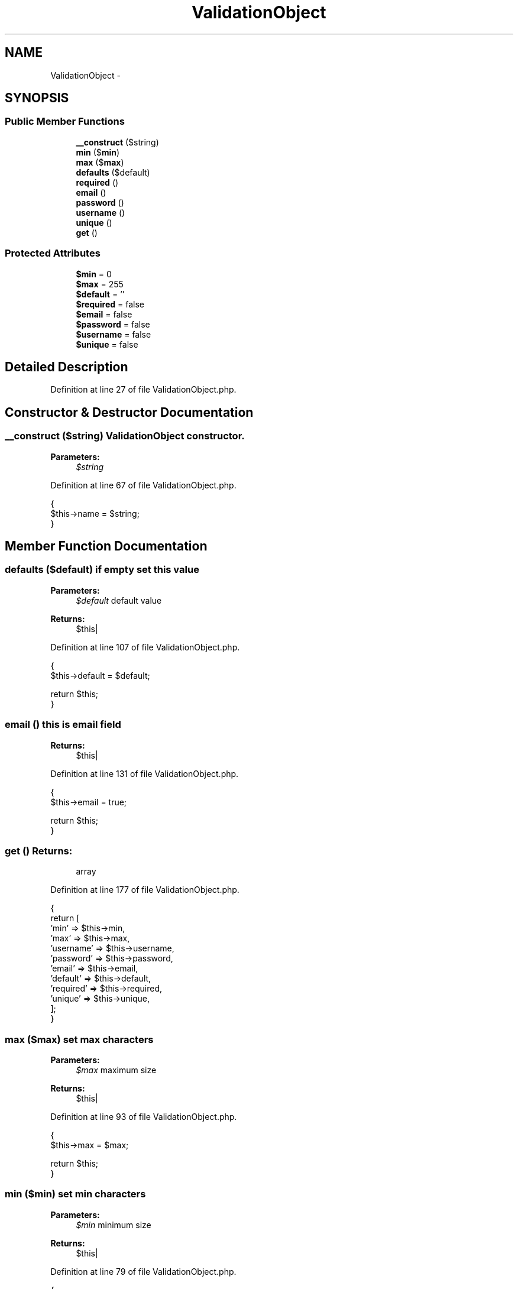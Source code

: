 .TH "ValidationObject" 3 "Sun Dec 18 2016" "Version 1.0.0 alpha" "Common Libs / User" \" -*- nroff -*-
.ad l
.nh
.SH NAME
ValidationObject \- 
.SH SYNOPSIS
.br
.PP
.SS "Public Member Functions"

.in +1c
.ti -1c
.RI "\fB__construct\fP ($string)"
.br
.ti -1c
.RI "\fBmin\fP ($\fBmin\fP)"
.br
.ti -1c
.RI "\fBmax\fP ($\fBmax\fP)"
.br
.ti -1c
.RI "\fBdefaults\fP ($default)"
.br
.ti -1c
.RI "\fBrequired\fP ()"
.br
.ti -1c
.RI "\fBemail\fP ()"
.br
.ti -1c
.RI "\fBpassword\fP ()"
.br
.ti -1c
.RI "\fBusername\fP ()"
.br
.ti -1c
.RI "\fBunique\fP ()"
.br
.ti -1c
.RI "\fBget\fP ()"
.br
.in -1c
.SS "Protected Attributes"

.in +1c
.ti -1c
.RI "\fB$min\fP = 0"
.br
.ti -1c
.RI "\fB$max\fP = 255"
.br
.ti -1c
.RI "\fB$default\fP = ''"
.br
.ti -1c
.RI "\fB$required\fP = false"
.br
.ti -1c
.RI "\fB$email\fP = false"
.br
.ti -1c
.RI "\fB$password\fP = false"
.br
.ti -1c
.RI "\fB$username\fP = false"
.br
.ti -1c
.RI "\fB$unique\fP = false"
.br
.in -1c
.SH "Detailed Description"
.PP 
Definition at line 27 of file ValidationObject\&.php\&.
.SH "Constructor & Destructor Documentation"
.PP 
.SS "\fB__construct\fP ($string)"\fBValidationObject\fP constructor\&.
.PP
\fBParameters:\fP
.RS 4
\fI$string\fP 
.RE
.PP

.PP
Definition at line 67 of file ValidationObject\&.php\&.
.PP
.nf
    {
        $this->name = $string;
    }
.fi
.SH "Member Function Documentation"
.PP 
.SS "\fBdefaults\fP ($default)"if empty set this value
.PP
\fBParameters:\fP
.RS 4
\fI$default\fP default value
.RE
.PP
\fBReturns:\fP
.RS 4
$this| 
.RE
.PP

.PP
Definition at line 107 of file ValidationObject\&.php\&.
.PP
.nf
    {
        $this->default = $default;

        return $this;
    }
.fi
.SS "\fBemail\fP ()"this is email field
.PP
\fBReturns:\fP
.RS 4
$this| 
.RE
.PP

.PP
Definition at line 131 of file ValidationObject\&.php\&.
.PP
.nf
    {
        $this->email = true;

        return $this;
    }
.fi
.SS "\fBget\fP ()"\fBReturns:\fP
.RS 4
array 
.RE
.PP

.PP
Definition at line 177 of file ValidationObject\&.php\&.
.PP
.nf
    {
        return [
            'min'      => $this->min,
            'max'      => $this->max,
            'username' => $this->username,
            'password' => $this->password,
            'email'    => $this->email,
            'default'  => $this->default,
            'required' => $this->required,
            'unique'   => $this->unique,
        ];
    }
.fi
.SS "\fBmax\fP ($max)"set max characters
.PP
\fBParameters:\fP
.RS 4
\fI$max\fP maximum size
.RE
.PP
\fBReturns:\fP
.RS 4
$this| 
.RE
.PP

.PP
Definition at line 93 of file ValidationObject\&.php\&.
.PP
.nf
    {
        $this->max = $max;

        return $this;
    }
.fi
.SS "\fBmin\fP ($min)"set min characters
.PP
\fBParameters:\fP
.RS 4
\fI$min\fP minimum size
.RE
.PP
\fBReturns:\fP
.RS 4
$this| 
.RE
.PP

.PP
Definition at line 79 of file ValidationObject\&.php\&.
.PP
.nf
    {
        $this->min = $min;

        return $this;
    }
.fi
.SS "\fBpassword\fP ()"this is password field
.PP
\fBReturns:\fP
.RS 4
$this| 
.RE
.PP

.PP
Definition at line 143 of file ValidationObject\&.php\&.
.PP
.nf
    {
        $this->password = true;

        return $this;
    }
.fi
.SS "\fBrequired\fP ()"cannot be empty
.PP
\fBReturns:\fP
.RS 4
$this| 
.RE
.PP

.PP
Definition at line 119 of file ValidationObject\&.php\&.
.PP
.nf
    {
        $this->required = true;

        return $this;
    }
.fi
.SS "\fBunique\fP ()"no duplicate of this field in database
.PP
\fBReturns:\fP
.RS 4
$this| 
.RE
.PP

.PP
Definition at line 167 of file ValidationObject\&.php\&.
.PP
.nf
    {
        $this->unique = true;

        return $this;
    }
.fi
.SS "\fBusername\fP ()"this is username field
.PP
\fBReturns:\fP
.RS 4
$this| 
.RE
.PP

.PP
Definition at line 155 of file ValidationObject\&.php\&.
.PP
.nf
    {
        $this->username = true;

        return $this;
    }
.fi


.SH "Author"
.PP 
Generated automatically by Doxygen for Common Libs / User from the source code\&.
